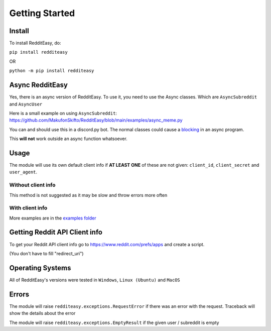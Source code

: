 Getting Started
======================================

Install
-------------
To install RedditEasy, do:

``pip install redditeasy``

OR

``python -m pip install redditeasy``


Async RedditEasy
-----------------
Yes, there is an async version of RedditEasy. To use it, you need to use the Async classes. Which are ``AsyncSubreddit`` and ``AsyncUser``

Here is a small example on using ``AsyncSubreddit``: https://github.com/MakufonSkifto/RedditEasy/blob/main/examples/async_meme.py

You can and should use this in a discord.py bot. The normal classes could cause a `blocking <https://discordpy.readthedocs.io/en/latest/faq.html#what-does-blocking-mean>`_ in an async program.

This **will not** work outside an async function whatsoever.

Usage
-------------

The module will use its own default client info if **AT LEAST ONE** of these are not given: ``client_id``, ``client_secret`` and ``user_agent``.


Without client info
''''''''''''''''''''''''''''''''''
This method is not suggested as it may be slow and throw errors more often

.. code-block:: python
  :linenos:

  import redditeasy

  post = redditeasy.Subreddit(subreddit="dankmemes")   #Subreddit name
  postoutput = post.get_post()

  print(f"Posts Title: {postoutput.title}\n"
        f"Posts Content: {postoutput.content}\n"
        f"Posts Author: u/{postoutput.author}\n"
        f"Posts URL: {postoutput.post_url}\n"
        f"Spoiler?: {postoutput.spoiler}\n"
        f"Post Created At: {postoutput.created_at}\n"
        f"Posts Upvote Count: {postoutput.score}\n"
        f"Posts Award Count: {postoutput.total_awards}\n"
        f"NSFW?: {postoutput.nsfw}\n"
        f"Post Flair: {postoutput.post_flair}\n"
        f"User Flair: {postoutput.author_flair}\n"
        f"Subreddit Subscribers: {postoutput.subreddit_subscribers}\n"
        f"Comment count: {postoutput.comment_count}\n"
        f"Is Media?: {postoutput.is_media}\n"
        f"Subreddit Name: {postoutput.subreddit_name}")


With client info
''''''''''''''''''''''''''''''''''
.. code-block:: python
  :linenos:

  import redditeasy

  # To get your Reddit API client info go to
  # https://www.reddit.com/prefs/apps
  # and create an app

  # For more detailed explanation, see this image: https://i.imgur.com/Ri13AQu.png

  post = redditeasy.Subreddit(subreddit="dankmemes",   #Subreddit name
                              client_id="",            #Your client ID
                              client_secret="",        #Your client secret
                              user_agent=""            #Your user agent (ex: ClientName/0.1 by YourUsername")
                              )
  postoutput = post.get_post()

  print(f"Posts Title: {postoutput.title}\n"
        f"Posts Content: {postoutput.content}\n"
        f"Posts Author: u/{postoutput.author}\n"
        f"Posts URL: {postoutput.post_url}\n"
        f"Spoiler?: {postoutput.spoiler}\n"
        f"Post Created At: {postoutput.created_at}\n"
        f"Posts Upvote Count: {postoutput.score}\n"
        f"Posts Award Count: {postoutput.total_awards}\n"
        f"NSFW?: {postoutput.nsfw}\n"
        f"Post Flair: {postoutput.post_flair}\n"
        f"User Flair: {postoutput.author_flair}\n"
        f"Subreddit Subscribers: {postoutput.subreddit_subscribers}\n"
        f"Comment count: {postoutput.comment_count}\n"
        f"Is Media?: {postoutput.is_media}\n"
        f"Subreddit Name: {postoutput.subreddit_name}")


More examples are in the `examples folder <https://github.com/MakufonSkifto/RedditEasy/tree/main/examples>`_


Getting Reddit API Client info
------------------------------------------

To get your Reddit API client info go to
https://www.reddit.com/prefs/apps
and create a script.

.. image:: https://i.imgur.com/Ri13AQu.png
  :width: 400
  :alt: Alternative text

(You don't have to fill "redirect_uri")

Operating Systems
-------------

All of RedditEasy's versions were tested in ``Windows``, ``Linux (Ubuntu)`` and ``MacOS``

Errors
-------------

The module will raise ``redditeasy.exceptions.RequestError`` if there was an error with the request. Traceback will show the details about the error

The module will raise ``redditeasy.exceptions.EmptyResult`` if the given user / subreddit is empty